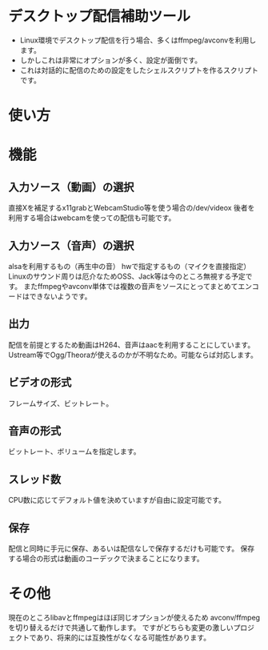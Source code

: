 * デスクトップ配信補助ツール
  - Linux環境でデスクトップ配信を行う場合、多くはffmpeg/avconvを利用します。
  - しかしこれは非常にオプションが多く、設定が面倒です。  
  - これは対話的に配信のための設定をしたシェルスクリプトを作るスクリプトです。  
    
* 使い方
  
* 機能

** 入力ソース（動画）の選択
   直接Xを補足するx11grabとWebcamStudio等を使う場合の/dev/videox
   後者を利用する場合はwebcamを使っての配信も可能です。

** 入力ソース（音声）の選択
   alsaを利用するもの（再生中の音）
   hwで指定するもの（マイクを直接指定）
   Linuxのサウンド周りは厄介なためOSS、Jack等は今のところ無視する予定です。
   またffmpegやavconv単体では複数の音声をソースにとってまとめてエンコードはできないようです。

** 出力
   配信を前提とするため動画はH264、音声はaacを利用することにしています。
   Ustream等でOgg/Theoraが使えるのかが不明なため。可能ならば対応します。
   
** ビデオの形式
   フレームサイズ、ビットレート。

** 音声の形式
   ビットレート、ボリュームを指定します。
** スレッド数
   CPU数に応じてデフォルト値を決めていますが自由に設定可能です。

** 保存
   配信と同時に手元に保存、あるいは配信なしで保存するだけも可能です。
   保存する場合の形式は動画のコーデックで決まることになります。

* その他
  現在のところlibavとffmpegはほぼ同じオプションが使えるため
  avconv/ffmpegを切り替えるだけで共通して動作します。
  ですがどちらも変更の激しいプロジェクトであり、将来的には互換性がなくなる可能性があります。
